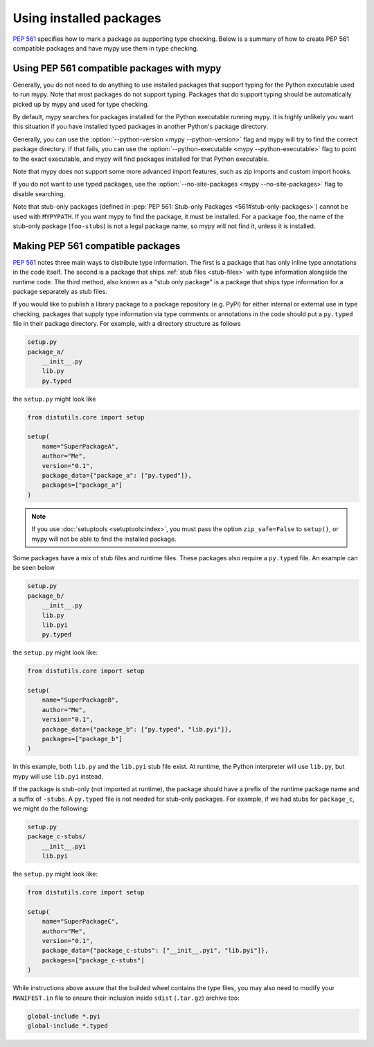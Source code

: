 .. _installed-packages:

Using installed packages
========================

:pep:`561` specifies how to mark a package as supporting type checking.
Below is a summary of how to create PEP 561 compatible packages and have
mypy use them in type checking.

Using PEP 561 compatible packages with mypy
*******************************************

Generally, you do not need to do anything to use installed packages that
support typing for the Python executable used to run mypy. Note that most
packages do not support typing. Packages that do support typing should be
automatically picked up by mypy and used for type checking.

By default, mypy searches for packages installed for the Python executable
running mypy. It is highly unlikely you want this situation if you have
installed typed packages in another Python's package directory.

Generally, you can use the :option:`--python-version <mypy --python-version>` flag and mypy will try to find
the correct package directory. If that fails, you can use the
:option:`--python-executable <mypy --python-executable>` flag to point to the exact executable, and mypy will
find packages installed for that Python executable.

Note that mypy does not support some more advanced import features, such as zip
imports and custom import hooks.

If you do not want to use typed packages, use the :option:`--no-site-packages <mypy --no-site-packages>` flag
to disable searching.

Note that stub-only packages (defined in :pep:`PEP 561: Stub-only Packages
<561#stub-only-packages>`) cannot be used with ``MYPYPATH``. If you want mypy
to find the package, it must be installed. For a package ``foo``, the name of
the stub-only package (``foo-stubs``) is not a legal package name, so mypy
will not find it, unless it is installed.

Making PEP 561 compatible packages
**********************************

:pep:`561` notes three main ways to distribute type information. The first is a
package that has only inline type annotations in the code itself. The second is
a package that ships :ref:`stub files <stub-files>` with type information
alongside the runtime code. The third method, also known as a "stub only
package" is a package that ships type information for a package separately as
stub files.

If you would like to publish a library package to a package repository (e.g.
PyPI) for either internal or external use in type checking, packages that
supply type information via type comments or annotations in the code should put
a ``py.typed`` file in their package directory. For example, with a directory
structure as follows

.. code-block:: text

    setup.py
    package_a/
        __init__.py
        lib.py
        py.typed

the ``setup.py`` might look like

.. code-block:: python

    from distutils.core import setup

    setup(
        name="SuperPackageA",
        author="Me",
        version="0.1",
        package_data={"package_a": ["py.typed"]},
        packages=["package_a"]
    )

.. note::

   If you use :doc:`setuptools <setuptools:index>`, you must pass the option ``zip_safe=False`` to
   ``setup()``, or mypy will not be able to find the installed package.

Some packages have a mix of stub files and runtime files. These packages also
require a ``py.typed`` file. An example can be seen below

.. code-block:: text

    setup.py
    package_b/
        __init__.py
        lib.py
        lib.pyi
        py.typed

the ``setup.py`` might look like:

.. code-block:: python

    from distutils.core import setup

    setup(
        name="SuperPackageB",
        author="Me",
        version="0.1",
        package_data={"package_b": ["py.typed", "lib.pyi"]},
        packages=["package_b"]
    )

In this example, both ``lib.py`` and the ``lib.pyi`` stub file exist. At
runtime, the Python interpreter will use ``lib.py``, but mypy will use
``lib.pyi`` instead.

If the package is stub-only (not imported at runtime), the package should have
a prefix of the runtime package name and a suffix of ``-stubs``.
A ``py.typed`` file is not needed for stub-only packages. For example, if we
had stubs for ``package_c``, we might do the following:

.. code-block:: text

    setup.py
    package_c-stubs/
        __init__.pyi
        lib.pyi

the ``setup.py`` might look like:

.. code-block:: python

    from distutils.core import setup

    setup(
        name="SuperPackageC",
        author="Me",
        version="0.1",
        package_data={"package_c-stubs": ["__init__.pyi", "lib.pyi"]},
        packages=["package_c-stubs"]
    )

While instructions above assure that the builded wheel contains the type files,
you may also need to modify your ``MANIFEST.in`` file to ensure their inclusion
inside ``sdist`` (``.tar.gz``) archive too:

.. code-block:: text

    global-include *.pyi
    global-include *.typed

